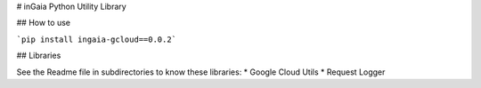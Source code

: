 # inGaia Python Utility Library

## How to use

```pip install ingaia-gcloud==0.0.2```

## Libraries

See the Readme file in subdirectories to know these libraries:
* Google Cloud Utils
* Request Logger 

